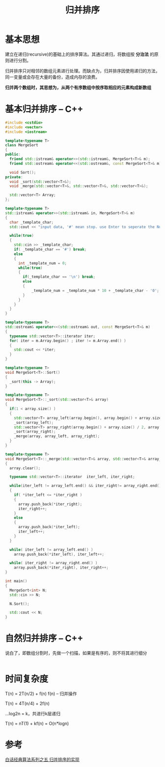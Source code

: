 #+TITLE: 归并排序

[[./img/algo/megasort-1.jpg]]

* 基本思想
  建立在递归(recursive)的基础上的排序算法。其通过递归，将数组按 *分治法* 的原则进行分割。

  归并排序只对相邻的数组元素进行处理。而缺点为，归并排序因使用递归的方法，同一变量或会存在大量的备份，造成内存的浪费。

  *归并两个数组时，其思想为，从两个有序数组中按序取相应的元素构成新数组*

* 基本归并排序 -- C++  
#+begin_src cpp
#include <cstdio>
#include <vector>
#include <iostream>

template<typename T>
class MergeSort
{
public:
  friend std::istream& operator>>(std::istream&, MergeSort<T>& m);
  friend std::ostream& operator<<(std::ostream&, const MergeSort<T>& m);
  
  void Sort();
private:
  void _sort(std::vector<T>&);
  void _merge(std::vector<T>&, std::vector<T>&, std::vector<T>&);

  std::vector<T> Array;
};

template<typename T>
std::istream& operator>>(std::istream& in, MergeSort<T>& m)
{
  char _template_char;
  std::cout << "input data, '#' mean stop. use Enter to seperate the Num" << std::endl;

  while(true)
  {
    std::cin >> _template_char;
    if( _template_char == '#') break;
    else
    {
      int _template_num = 0;
      while(true)
      {
      	if(_template_char == '\n') break;
      	else  
        {
	        _template_num = _template_num * 10 + _template_char - '0';
        } 
      }
    }
  }
}

template<typename T>
std::ostream& operator<<(std::ostream& out, const MergeSort<T>& m) 
{
  typename std::vector<T>::iterator iter;
  for( iter = m.Array.begin() ; iter != m.Array.end() )
  {
    std::cout << *iter;
  }
}

template<typename T>
void MergeSort<T>::Sort()
{
  _sort(this -> Array);
}

template<typename T>
void MergeSort<T>::_sort(std::vector<T>& array)
{
  if(1 < array.size() )
  {
    std::vector<T> array_left(array.begin(), array.begin() + array.size() / 2);
    _sort(array_left);
    std::vector<T> array_right(array.begin() + array.size() / 2, array.end());
    _sort(array_right);
    _merge(array, array_left, array_right);
  }
}

template<typename T>
void MergeSort<T>::_merge(std::vector<T>& array, std::vector<T>& array_left, std::vector<T>& array_right)
{
  array.clear();
  
  typename std::vector<T>::iterator  iter_left, iter_right;

  while(iter_left != array_left.end() && iter_right!= array_right.end())
  {
    if( *iter_left <= *iter_right )
    {
      array.push_back(*iter_right);
      iter_right++;
    }
    else
    {
      array.push_back(*iter_left);
      iter_left++;
    }
  }

  while( iter_left != array_left.end() )
    array.push_back(*iter_left), iter_left++;
  
  while( iter_right != array_right.end() )
    array.push_back(*iter_right), iter_right++;
}

int main()
{
  MergeSort<int> N;
  std::cin >> N;

  N.Sort();

  std::cout << N;
}

#+end_src
  

* 自然归并排序 -- C++
  说白了，即数组分割时，先做一个扫描，如果是有序的，则不将其进行细分
  
#+begin_src cpp

#+end_src
* 时间复杂度
  T(n) = 2T(n/2) + f(n) f(n) -- 归并操作

  T(n) = 4T(n/4) + 2f(n)

  ...log2n = k，共进行k层递归

  T(n) = nT(1) + kf(n) = O(n*logn)

* 参考
  [[https://blog.csdn.net/MoreWindows/article/details/6678165][白话经典算法系列之五 归并排序的实现]]
